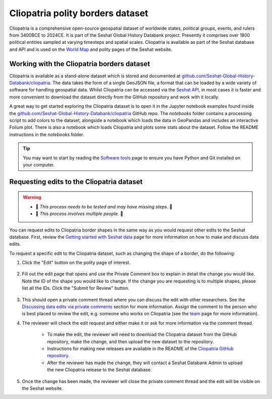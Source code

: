 Cliopatria polity borders dataset
=================================

Cliopatria is a comprehensive open-source geospatial dataset of worldwide states, political groups, events, and rulers from 3400BCE to 2024CE.
It is part of the Seshat Global History Databank project.
Presently it comprises over 1800 political entities sampled at varying timesteps and spatial scales.
Cliopatria is available as part of the Seshat database and API and is used on the `World Map <https://seshat-db.com/core/world_map>`_ and polity pages of the Seshat website.

Working with the Cliopatria borders dataset
--------------------------------------------

Cliopatria is available as a stand-alone dataset which is stored and documented at `github.com/Seshat-Global-History-Databank/cliopatria <https://github.com/Seshat-Global-History-Databank/cliopatria>`_.
The data takes the form of a single GeoJSON file, a format that can be loaded by a wide variety of software for handling geospatial data.
Whilst Cliopatria can be accessed via the `Seshat API <api.rst>`_, in most cases it is faster and more convenient to download the dataset directly from the GitHub repository and work with it locally.

A great way to get started exploring the Cliopatria dataset is to open it in the Jupyter notebook examples found inside the `github.com/Seshat-Global-History-Databank/cliopatria <https://github.com/Seshat-Global-History-Databank/cliopatria>`_ GitHub repo.
The `notebooks` folder contains a processing script to add colors to the dataset, alongside a notebook which loads the data in GeoPandas and includes an interactive Folium plot.
There is also a notebook which loads Cliopatria and plots some stats about the dataset.
Follow the README instructions in the `notebooks` folder.

.. tip::

    You may want to start by reading the `Software tools <software-tools>`_ page to ensure you have Python and Git installed on your computer.


Requesting edits to the Cliopatria dataset
------------------------------------------

.. warning::
        
    - 🚧 *This process needs to be tested and may have missing steps.* 🚧
    - 🚧 *This process involves multiple people.* 🚧

You can request edits to Cliopatria border shapes in the same way as you would request other edits to the Seshat database.
First, review the `Getting started with Seshat data <getting_started.rst>`_ page for more information on how to make and discuss data edits.

To request a specific edit to the Cliopatria dataset, such as changing the shape of a border, do the following:

1. Click the "Edit" button on the polity page of interest.

    .. image:: ../img/edit_cliopatria.png
        :alt: Edit Cliopatria

2. Fill out the edit page that opens and use the Private Comment box to explain in detail the change you would like. Note the ID of the shape you would like to change. If the change you are requesting is to multiple shapes, please list all the IDs. Click the "Submit for Review" button.

    .. image:: ../img/edit_cliopatria_part_2.png
        :alt: Edit Cliopatria form

3. This should open a private comment thread where you can discuss the edit with other researchers. See the `Discussing data edits via private comments <getting_started.rst#discussing-data-edits-via-private-comments>`_ section for more information. Assign the comment to the person who is best placed to review the edit, e.g. someone who works on Cliopatria (see the `team <../team.rst>`_ page for more information).

4. The reviewer will check the edit request and either make it or ask for more information via the comment thread.

    - To make the edit, the reviewer will need to download the Cliopatria dataset from the GitHub repository, make the change, and then upload the new dataset to the repository.

    - Instructions for making new releases are available in the README of the `Cliopatria GitHub repository <https://github.com/Seshat-Global-History-Databank/cliopatria?tab=readme-ov-file#making-a-release>`_.

    - After the reviewer has made the change, they will contact a Seshat Databank Admin to upload the new Cliopatria release to the Seshat database.

5. Once the change has been made, the reviewer will close the private comment thread and the edit will be visible on the Seshat website.